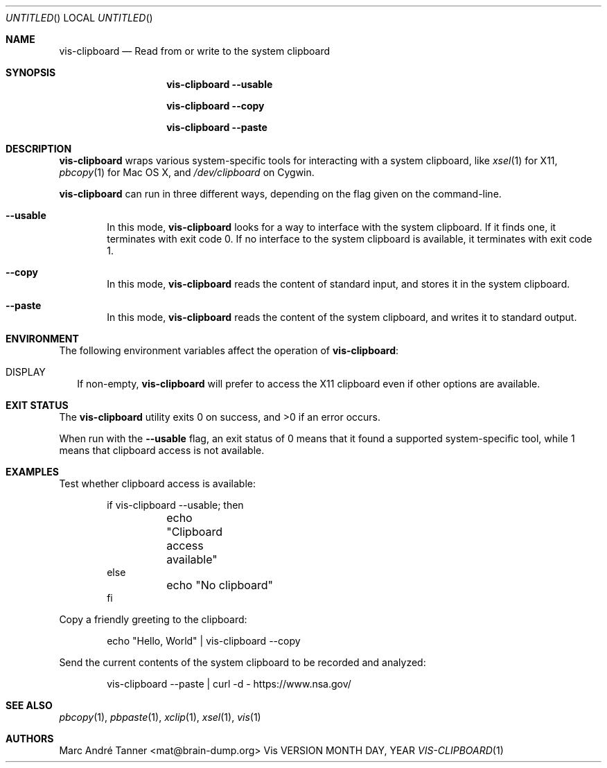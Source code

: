 .Dd MONTH DAY, YEAR
.Os Vis VERSION
.Dt VIS-CLIPBOARD 1

.Sh NAME
.Nm vis-clipboard
.Nd Read from or write to the system clipboard

.Sh SYNOPSIS
.Nm vis-clipboard
.Fl -usable
.Pp
.Nm vis-clipboard
.Fl -copy
.Pp
.Nm vis-clipboard
.Fl -paste

.Sh DESCRIPTION
.Nm vis-clipboard
wraps various system-specific tools for interacting with a system clipboard,
like
.Xr xsel 1
for X11,
.Xr pbcopy 1
for Mac OS X,
and
.Pa /dev/clipboard
on Cygwin.
.Pp
.Nm vis-clipboard
can run in three different ways,
depending on the flag given on the command-line.
.Bl -tag -width flag
.It Fl -usable
In this mode,
.Nm vis-clipboard
looks for a way to interface with the system clipboard.
If it finds one,
it terminates with exit code 0.
If no interface to the system clipboard is available,
it terminates with exit code 1.
.It Fl -copy
In this mode,
.Nm vis-clipboard
reads the content of standard input,
and stores it in the system clipboard.
.It Fl -paste
In this mode,
.Nm vis-clipboard
reads the content of the system clipboard,
and writes it to standard output.
.El

.Sh ENVIRONMENT

The following environment variables affect the operation of
.Nm vis-clipboard :

.Bl -tag -width .Ev
.It Ev DISPLAY
If non-empty,
.Nm vis-clipboard
will prefer to access the X11 clipboard even if other options are available.
.El

.Sh EXIT STATUS
.Ex -std vis-clipboard

When run with the
.Fl -usable
flag, 
an exit status of 0 means that it found a supported system-specific tool,
while 1 means that clipboard access is not available.

.Sh EXAMPLES

Test whether clipboard access is available:
.Bd -literal -offset indent
if vis-clipboard --usable; then
	echo "Clipboard access available"
else
	echo "No clipboard"
fi
.Ed

Copy a friendly greeting to the clipboard:
.Bd -literal -offset indent
echo "Hello, World" | vis-clipboard --copy
.Ed

Send the current contents of the system clipboard to be recorded and analyzed:
.Bd -literal -offset indent
vis-clipboard --paste | curl -d - https://www.nsa.gov/
.Ed

.Sh SEE ALSO
.Xr pbcopy 1 ,
.Xr pbpaste 1 ,
.Xr xclip 1 ,
.Xr xsel 1 ,
.Xr vis 1
.Sh AUTHORS

.An "Marc Andr\('e Tanner" Aq mat@brain-dump.org
